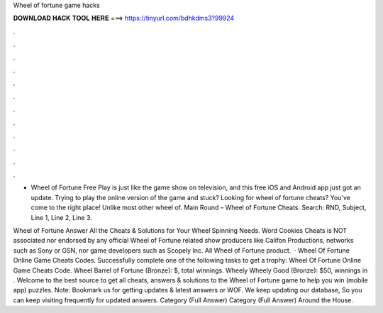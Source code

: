 Wheel of fortune game hacks



𝐃𝐎𝐖𝐍𝐋𝐎𝐀𝐃 𝐇𝐀𝐂𝐊 𝐓𝐎𝐎𝐋 𝐇𝐄𝐑𝐄 ===> https://tinyurl.com/bdhkdms3?99924



.



.



.



.



.



.



.



.



.



.



.



.

- Wheel of Fortune Free Play is just like the game show on television, and this free iOS and Android app just got an update. Trying to play the online version of the game and stuck? Looking for wheel of fortune cheats? You've come to the right place! Unlike most other wheel of. Main Round – Wheel of Fortune Cheats. Search: RND, Subject, Line 1, Line 2, Line 3.

Wheel of Fortune Answer All the Cheats & Solutions for Your Wheel Spinning Needs. Word Cookies Cheats  is NOT associated nor endorsed by any official Wheel of Fortune related show producers like Califon Productions, networks such as Sony or GSN, nor game developers such as Scopely Inc. All Wheel of Fortune product.  · Wheel Of Fortune Online Game Cheats Codes. Successfully complete one of the following tasks to get a trophy: Wheel Of Fortune Online Game Cheats Code. Wheel Barrel of Fortune (Bronze): $, total winnings. Wheely Wheely Good (Bronze): $50, winnings in . Welcome to the best source to get all cheats, answers & solutions to the Wheel of Fortune game to help you win (mobile app) puzzles. Note: Bookmark us for getting updates & latest answers or WOF. We keep updating our database, So you can keep visiting frequently for updated answers. Category (Full Answer) Category (Full Answer) Around the House.
